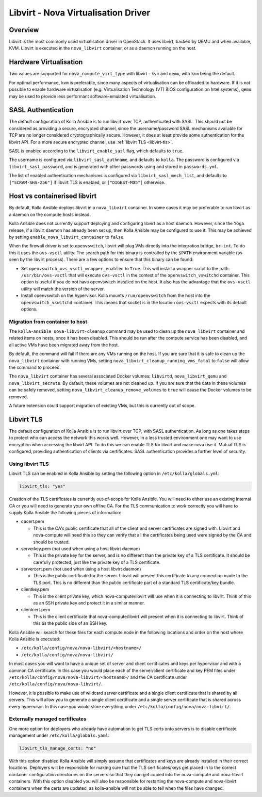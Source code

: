 ====================================
Libvirt - Nova Virtualisation Driver
====================================

Overview
========

Libvirt is the most commonly used virtualisation driver in OpenStack. It uses
libvirt, backed by QEMU and when available, KVM. Libvirt is executed in the
``nova_libvirt`` container, or as a daemon running on the host.

Hardware Virtualisation
=======================

Two values are supported for ``nova_compute_virt_type`` with libvirt -
``kvm`` and ``qemu``, with ``kvm`` being the default.

For optimal performance, ``kvm`` is preferable, since many aspects of
virtualisation can be offloaded to hardware.  If it is not possible to enable
hardware virtualisation (e.g. Virtualisation Technology (VT) BIOS configuration
on Intel systems), ``qemu`` may be used to provide less performant
software-emulated virtualisation.

SASL Authentication
===================

The default configuration of Kolla Ansible is to run libvirt over TCP,
authenticated with SASL. This should not be considered as providing a secure,
encrypted channel, since the username/password SASL mechanisms available for
TCP are no longer considered cryptographically secure. However, it does at
least provide some authentication for the libvirt API. For a more secure
encrypted channel, use :ref:`libvirt TLS <libvirt-tls>`.

SASL is enabled according to the ``libvirt_enable_sasl`` flag, which defaults
to ``true``.

The username is configured via ``libvirt_sasl_authname``, and defaults to
``kolla``. The password is configured via ``libvirt_sasl_password``, and is
generated with other passwords using and stored in ``passwords.yml``.

The list of enabled authentication mechanisms is configured via
``libvirt_sasl_mech_list``, and defaults to ``["SCRAM-SHA-256"]`` if libvirt
TLS is enabled, or ``["DIGEST-MD5"]`` otherwise.

Host vs containerised libvirt
=============================

By default, Kolla Ansible deploys libvirt in a ``nova_libvirt`` container. In
some cases it may be preferable to run libvirt as a daemon on the compute hosts
instead.

Kolla Ansible does not currently support deploying and configuring
libvirt as a host daemon. However, since the Yoga release, if a libvirt daemon
has already been set up, then Kolla Ansible may be configured to use it. This
may be achieved by setting ``enable_nova_libvirt_container`` to ``false``.

When the firewall driver is set to ``openvswitch``, libvirt will plug VMs
directly into the integration bridge, ``br-int``. To do this it uses the
``ovs-vsctl`` utility. The search path for this binary is controlled by the
``$PATH`` environment variable (as seen by the libvirt process). There are a
few options to ensure that this binary can be found:

* Set ``openvswitch_ovs_vsctl_wrapper_enabled`` to ``True``. This will install
  a wrapper script to the path: ``/usr/bin/ovs-vsctl`` that will execute
  ``ovs-vsctl`` in the context of the ``openvswitch_vswitchd`` container. This
  option is useful if you do not have openvswitch installed on the host. It
  also has the advantage that the ``ovs-vsctl`` utility will match the version
  of the server.

* Install openvswitch on the hypervisor. Kolla mounts ``/run/openvswitch`` from
  the host into the ``openvswitch_vswitchd`` container. This means that socket
  is in the location ``ovs-vsctl`` expects with its default options.

Migration from container to host
~~~~~~~~~~~~~~~~~~~~~~~~~~~~~~~~

The ``kolla-ansible nova-libvirt-cleanup`` command may be used to clean up the
``nova_libvirt`` container and related items on hosts, once it has
been disabled. This should be run after the compute service has been disabled,
and all active VMs have been migrated away from the host.

By default, the command will fail if there are any VMs running on the host. If
you are sure that it is safe to clean up the ``nova_libvirt`` container with
running VMs, setting ``nova_libvirt_cleanup_running_vms_fatal`` to ``false``
will allow the command to proceed.

The ``nova_libvirt`` container has several associated Docker volumes:
``libvirtd``, ``nova_libvirt_qemu`` and ``nova_libvirt_secrets``. By default,
these volumes are not cleaned up. If you are sure that the data in these
volumes can be safely removed, setting ``nova_libvirt_cleanup_remove_volumes``
to ``true`` will cause the Docker volumes to be removed.

A future extension could support migration of existing VMs, but this is
currently out of scope.

.. _libvirt-tls:

Libvirt TLS
===========

The default configuration of Kolla Ansible is to run libvirt over TCP, with
SASL authentication. As long as one takes steps to protect who can access
the network this works well. However, in a less trusted environment one may
want to use encryption when accessing the libvirt API. To do this we can enable
TLS for libvirt and make nova use it. Mutual TLS is configured, providing
authentication of clients via certificates. SASL authentication provides a
further level of security.

Using libvirt TLS
~~~~~~~~~~~~~~~~~

Libvirt TLS can be enabled in Kolla Ansible by setting the following option in
``/etc/kolla/globals.yml``:

.. code-block:: yaml

   libvirt_tls: "yes"

Creation of the TLS certificates is currently out-of-scope for Kolla Ansible.
You will need to either use an existing Internal CA or you will need to
generate your own offline CA. For the TLS communication to work correctly you
will have to supply Kolla Ansible the following pieces of information:

* cacert.pem

  - This is the CA's public certificate that all of the client and server
    certificates are signed with. Libvirt and nova-compute will need this so
    they can verify that all the certificates being used were signed by the CA
    and should be trusted.

* serverkey.pem (not used when using a host libvirt daemon)

  - This is the private key for the server, and is no different than the
    private key of a TLS certificate. It should be carefully protected, just
    like the private key of a TLS certificate.

* servercert.pem (not used when using a host libvirt daemon)

  - This is the public certificate for the server. Libvirt will present this
    certificate to any connection made to the TLS port. This is no different
    than the public certificate part of a standard TLS certificate/key bundle.

* clientkey.pem

  - This is the client private key, which nova-compute/libvirt will use
    when it is connecting to libvirt. Think of this as an SSH private key
    and protect it in a similar manner.

* clientcert.pem

  - This is the client certificate that nova-compute/libvirt will present when
    it is connecting to libvirt. Think of this as the public side of an SSH
    key.

Kolla Ansible will search for these files for each compute node in the
following locations and order on the host where Kolla Ansible is executed:

- ``/etc/kolla/config/nova/nova-libvirt/<hostname>/``
- ``/etc/kolla/config/nova/nova-libvirt/``

In most cases you will want to have a unique set of server and client
certificates and keys per hypervisor and with a common CA certificate. In this
case you would place each of the server/client certificate and key PEM files
under ``/etc/kolla/config/nova/nova-libvirt/<hostname>/`` and the CA
certificate under ``/etc/kolla/config/nova/nova-libvirt/``.

However, it is possible to make use of wildcard server certificate and a single
client certificate that is shared by all servers. This will allow you to
generate a single client certificate and a single server certificate that is
shared across every hypervisor. In this case you would store everything under
``/etc/kolla/config/nova/nova-libvirt/``.

Externally managed certificates
~~~~~~~~~~~~~~~~~~~~~~~~~~~~~~~

One more option for deployers who already have automation to get TLS certs onto
servers is to disable certificate management under ``/etc/kolla/globals.yaml``:

.. code-block:: yaml

   libvirt_tls_manage_certs: "no"

With this option disabled Kolla Ansible will simply assume that certificates
and keys are already installed in their correct locations. Deployers will be
responsible for making sure that the TLS certificates/keys get placed in to the
correct container configuration directories on the servers so that they can get
copied into the nova-compute and nova-libvirt containers. With this option
disabled you will also be responsible for restarting the nova-compute and
nova-libvirt containers when the certs are updated, as kolla-ansible will not
be able to tell when the files have changed.
